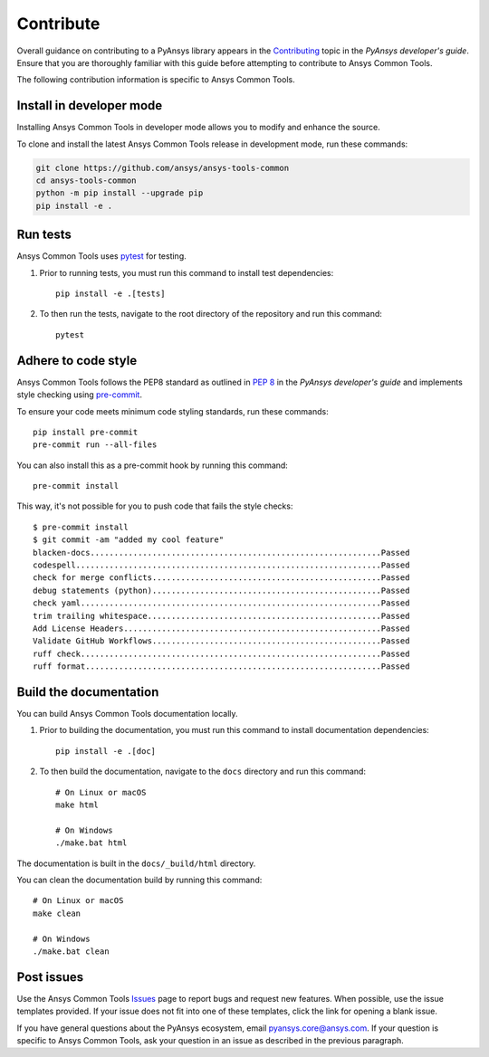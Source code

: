 .. _contribute:

Contribute
##########

Overall guidance on contributing to a PyAnsys library appears in the
`Contributing <https://dev.docs.pyansys.com/how-to/contributing.html>`_ topic
in the *PyAnsys developer's guide*. Ensure that you are thoroughly familiar
with this guide before attempting to contribute to Ansys Common Tools.

The following contribution information is specific to Ansys Common Tools.

Install in developer mode
-------------------------

Installing Ansys Common Tools in developer mode allows you to modify and enhance the source.

To clone and install the latest Ansys Common Tools release in development mode, run these commands:

.. code::

    git clone https://github.com/ansys/ansys-tools-common
    cd ansys-tools-common
    python -m pip install --upgrade pip
    pip install -e .

Run tests
---------

Ansys Common Tools uses `pytest <https://docs.pytest.org/en/stable/>`_ for testing.

#. Prior to running tests, you must run this command to install test dependencies::

    pip install -e .[tests]

#. To then run the tests, navigate to the root directory of the repository and run this command::

    pytest

Adhere to code style
--------------------

Ansys Common Tools follows the PEP8 standard as outlined in
`PEP 8 <https://dev.docs.pyansys.com/coding-style/pep8.html>`_ in
the *PyAnsys developer's guide* and implements style checking using
`pre-commit <https://pre-commit.com/>`_.

To ensure your code meets minimum code styling standards, run these commands::

  pip install pre-commit
  pre-commit run --all-files

You can also install this as a pre-commit hook by running this command::

  pre-commit install

This way, it's not possible for you to push code that fails the style checks::

  $ pre-commit install
  $ git commit -am "added my cool feature"
  blacken-docs.............................................................Passed
  codespell................................................................Passed
  check for merge conflicts................................................Passed
  debug statements (python)................................................Passed
  check yaml...............................................................Passed
  trim trailing whitespace.................................................Passed
  Add License Headers......................................................Passed
  Validate GitHub Workflows................................................Passed
  ruff check...............................................................Passed
  ruff format..............................................................Passed

Build the documentation
-----------------------

You can build Ansys Common Tools documentation locally.

#. Prior to building the documentation, you must run this command to install
   documentation dependencies::

    pip install -e .[doc]

#. To then build the documentation, navigate to the ``docs`` directory and run
   this command::

    # On Linux or macOS
    make html

    # On Windows
    ./make.bat html

The documentation is built in the ``docs/_build/html`` directory.

You can clean the documentation build by running this command::

  # On Linux or macOS
  make clean

  # On Windows
  ./make.bat clean

Post issues
-----------

Use the Ansys Common Tools `Issues <https://github.com/ansys/ansys-tools-common/issues>`_ page to report bugs and request new features. When possible, use the issue templates provided.
If your issue does not fit into one of these templates, click the link for opening a blank issue.

If you have general questions about the PyAnsys ecosystem, email
`pyansys.core@ansys.com <pyansys.core@ansys.com>`_. If your
question is specific to Ansys Common Tools, ask your
question in an issue as described in the previous paragraph.
